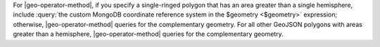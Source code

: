 For |geo-operator-method|, if you specify a single-ringed polygon that
has an area greater than a single hemisphere, include :query:`the
custom MongoDB coordinate reference system in the $geometry
<$geometry>` expression; otherwise, |geo-operator-method| queries for
the complementary geometry. For all other GeoJSON polygons with areas
greater than a hemisphere, |geo-operator-method| queries for the
complementary geometry.
